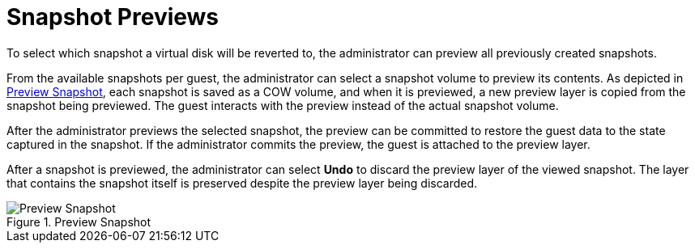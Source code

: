 :_content-type: CONCEPT
[id="Snapshot_Previews"]
= Snapshot Previews

To select which snapshot a virtual disk will be reverted to, the administrator can preview all previously created snapshots.

From the available snapshots per guest, the administrator can select a snapshot volume to preview its contents. As depicted in xref:figu-Technical_Reference_Guide-Snapshots-Preview_Snapshot[Preview Snapshot], each snapshot is saved as a COW volume, and when it is previewed, a new preview layer is copied from the snapshot being previewed. The guest interacts with the preview instead of the actual snapshot volume.

After the administrator previews the selected snapshot, the preview can be committed to restore the guest data to the state captured in the snapshot. If the administrator commits the preview, the guest is attached to the preview layer.

After a snapshot is previewed, the administrator can select *Undo* to discard the preview layer of the viewed snapshot. The layer that contains the snapshot itself is preserved despite the preview layer being discarded.

[id="figu-Technical_Reference_Guide-Snapshots-Preview_Snapshot"]
.Preview Snapshot
image::1002.png[Preview Snapshot]
